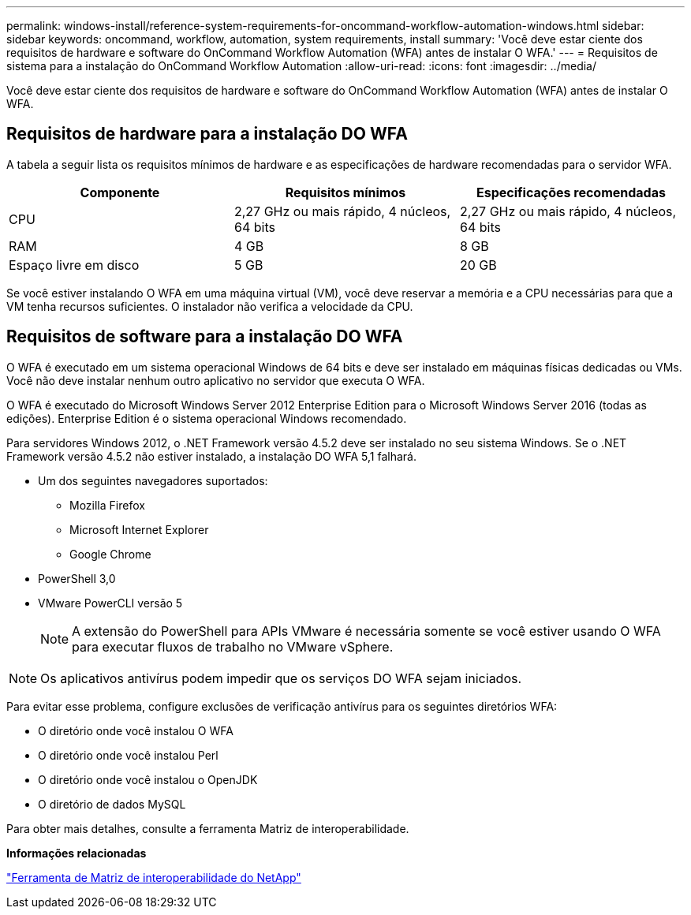 ---
permalink: windows-install/reference-system-requirements-for-oncommand-workflow-automation-windows.html 
sidebar: sidebar 
keywords: oncommand, workflow, automation, system requirements, install 
summary: 'Você deve estar ciente dos requisitos de hardware e software do OnCommand Workflow Automation (WFA) antes de instalar O WFA.' 
---
= Requisitos de sistema para a instalação do OnCommand Workflow Automation
:allow-uri-read: 
:icons: font
:imagesdir: ../media/


[role="lead"]
Você deve estar ciente dos requisitos de hardware e software do OnCommand Workflow Automation (WFA) antes de instalar O WFA.



== Requisitos de hardware para a instalação DO WFA

A tabela a seguir lista os requisitos mínimos de hardware e as especificações de hardware recomendadas para o servidor WFA.

[cols="3*"]
|===
| Componente | Requisitos mínimos | Especificações recomendadas 


 a| 
CPU
 a| 
2,27 GHz ou mais rápido, 4 núcleos, 64 bits
 a| 
2,27 GHz ou mais rápido, 4 núcleos, 64 bits



 a| 
RAM
 a| 
4 GB
 a| 
8 GB



 a| 
Espaço livre em disco
 a| 
5 GB
 a| 
20 GB

|===
Se você estiver instalando O WFA em uma máquina virtual (VM), você deve reservar a memória e a CPU necessárias para que a VM tenha recursos suficientes. O instalador não verifica a velocidade da CPU.



== Requisitos de software para a instalação DO WFA

O WFA é executado em um sistema operacional Windows de 64 bits e deve ser instalado em máquinas físicas dedicadas ou VMs. Você não deve instalar nenhum outro aplicativo no servidor que executa O WFA.

O WFA é executado do Microsoft Windows Server 2012 Enterprise Edition para o Microsoft Windows Server 2016 (todas as edições). Enterprise Edition é o sistema operacional Windows recomendado.

Para servidores Windows 2012, o .NET Framework versão 4.5.2 deve ser instalado no seu sistema Windows. Se o .NET Framework versão 4.5.2 não estiver instalado, a instalação DO WFA 5,1 falhará.

* Um dos seguintes navegadores suportados:
+
** Mozilla Firefox
** Microsoft Internet Explorer
** Google Chrome


* PowerShell 3,0
* VMware PowerCLI versão 5
+

NOTE: A extensão do PowerShell para APIs VMware é necessária somente se você estiver usando O WFA para executar fluxos de trabalho no VMware vSphere.




NOTE: Os aplicativos antivírus podem impedir que os serviços DO WFA sejam iniciados.

Para evitar esse problema, configure exclusões de verificação antivírus para os seguintes diretórios WFA:

* O diretório onde você instalou O WFA
* O diretório onde você instalou Perl
* O diretório onde você instalou o OpenJDK
* O diretório de dados MySQL


Para obter mais detalhes, consulte a ferramenta Matriz de interoperabilidade.

*Informações relacionadas*

https://mysupport.netapp.com/matrix["Ferramenta de Matriz de interoperabilidade do NetApp"^]
